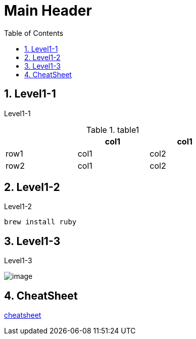 Main Header
===========
:Author Initials:
:toc:
:icons:
:numbered:
:website: http://asciidoc.org/

== Level1-1

Level1-1

.table1
[cols="1,1,1",options="header",width="50%"]
|==================================
 |      | col1 | col1
 | row1 | col1 | col2
 | row2 | col1 | col2
|==================================

== Level1-2

Level1-2

----
brew install ruby
----

== Level1-3

Level1-3

image::./images/scilab_plot_exsample_original.png[image]


== CheatSheet

http://powerman.name/doc/asciidoc[cheatsheet]



